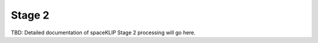 .. _stage2:

Stage 2
-------

TBD: Detailed documentation of spaceKLIP Stage 2 processing will go here.